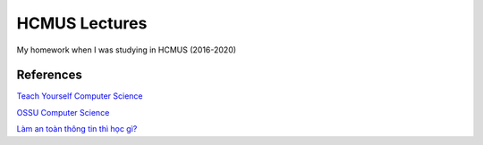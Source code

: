 ==============
HCMUS Lectures
==============

My homework when I was studying in HCMUS (2016-2020)

References
===========

`Teach Yourself Computer Science
<https://teachyourselfcs.com/>`_

`OSSU Computer Science
<https://github.com/ossu/computer-science>`_

`Làm an toàn thông tin thì học gì?
<https://vnhacker.blogspot.com/2012/05/lam-toan-thong-tin-thi-hoc-gi.html>`_